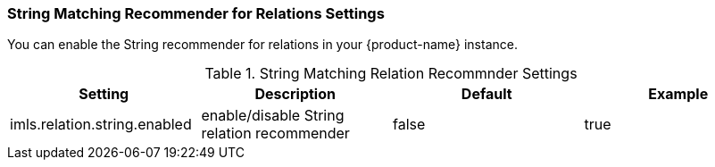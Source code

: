 // Licensed to the Technische Universität Darmstadt under one
// or more contributor license agreements.  See the NOTICE file
// distributed with this work for additional information
// regarding copyright ownership.  The Technische Universität Darmstadt
// licenses this file to you under the Apache License, Version 2.0 (the
// "License"); you may not use this file except in compliance
// with the License.
//
// http://www.apache.org/licenses/LICENSE-2.0
//
// Unless required by applicable law or agreed to in writing, software
// distributed under the License is distributed on an "AS IS" BASIS,
// WITHOUT WARRANTIES OR CONDITIONS OF ANY KIND, either express or implied.
// See the License for the specific language governing permissions and
// limitations under the License.

[[sect_settings_String_relation_recommender]]
=== String Matching Recommender for Relations Settings

You can enable the String recommender for relations in your {product-name} instance.

.String Matching Relation Recommnder Settings
[cols="4*",options="header"]
|===
| Setting
| Description
| Default
| Example

| imls.relation.string.enabled
| enable/disable String relation recommender
| false
| true
|===

